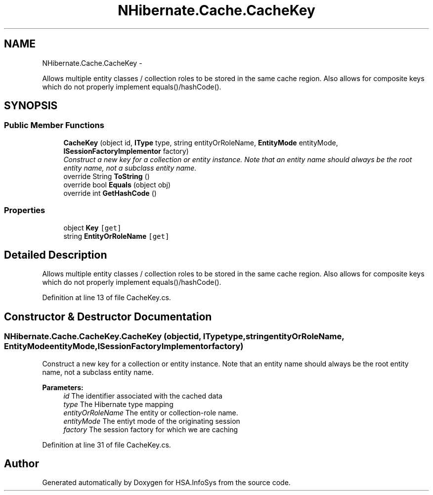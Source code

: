 .TH "NHibernate.Cache.CacheKey" 3 "Fri Jul 5 2013" "Version 1.0" "HSA.InfoSys" \" -*- nroff -*-
.ad l
.nh
.SH NAME
NHibernate.Cache.CacheKey \- 
.PP
Allows multiple entity classes / collection roles to be stored in the same cache region\&. Also allows for composite keys which do not properly implement equals()/hashCode()\&.  

.SH SYNOPSIS
.br
.PP
.SS "Public Member Functions"

.in +1c
.ti -1c
.RI "\fBCacheKey\fP (object id, \fBIType\fP type, string entityOrRoleName, \fBEntityMode\fP entityMode, \fBISessionFactoryImplementor\fP factory)"
.br
.RI "\fIConstruct a new key for a collection or entity instance\&. Note that an entity name should always be the root entity name, not a subclass entity name\&. \fP"
.ti -1c
.RI "override String \fBToString\fP ()"
.br
.ti -1c
.RI "override bool \fBEquals\fP (object obj)"
.br
.ti -1c
.RI "override int \fBGetHashCode\fP ()"
.br
.in -1c
.SS "Properties"

.in +1c
.ti -1c
.RI "object \fBKey\fP\fC [get]\fP"
.br
.ti -1c
.RI "string \fBEntityOrRoleName\fP\fC [get]\fP"
.br
.in -1c
.SH "Detailed Description"
.PP 
Allows multiple entity classes / collection roles to be stored in the same cache region\&. Also allows for composite keys which do not properly implement equals()/hashCode()\&. 


.PP
Definition at line 13 of file CacheKey\&.cs\&.
.SH "Constructor & Destructor Documentation"
.PP 
.SS "NHibernate\&.Cache\&.CacheKey\&.CacheKey (objectid, \fBIType\fPtype, stringentityOrRoleName, \fBEntityMode\fPentityMode, \fBISessionFactoryImplementor\fPfactory)"

.PP
Construct a new key for a collection or entity instance\&. Note that an entity name should always be the root entity name, not a subclass entity name\&. 
.PP
\fBParameters:\fP
.RS 4
\fIid\fP The identifier associated with the cached data 
.br
\fItype\fP The Hibernate type mapping 
.br
\fIentityOrRoleName\fP The entity or collection-role name\&. 
.br
\fIentityMode\fP The entiyt mode of the originating session 
.br
\fIfactory\fP The session factory for which we are caching 
.RE
.PP

.PP
Definition at line 31 of file CacheKey\&.cs\&.

.SH "Author"
.PP 
Generated automatically by Doxygen for HSA\&.InfoSys from the source code\&.
